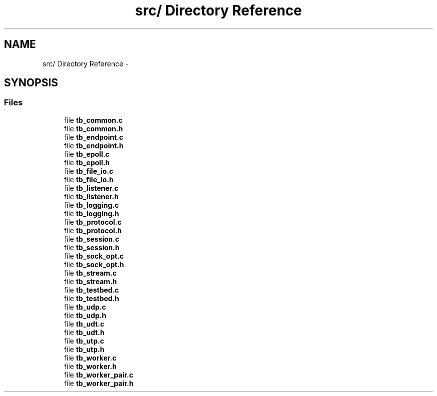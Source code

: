 .TH "src/ Directory Reference" 3 "Wed Feb 12 2014" "Version 0.2" "TestBed" \" -*- nroff -*-
.ad l
.nh
.SH NAME
src/ Directory Reference \- 
.SH SYNOPSIS
.br
.PP
.SS "Files"

.in +1c
.ti -1c
.RI "file \fBtb_common\&.c\fP"
.br
.ti -1c
.RI "file \fBtb_common\&.h\fP"
.br
.ti -1c
.RI "file \fBtb_endpoint\&.c\fP"
.br
.ti -1c
.RI "file \fBtb_endpoint\&.h\fP"
.br
.ti -1c
.RI "file \fBtb_epoll\&.c\fP"
.br
.ti -1c
.RI "file \fBtb_epoll\&.h\fP"
.br
.ti -1c
.RI "file \fBtb_file_io\&.c\fP"
.br
.ti -1c
.RI "file \fBtb_file_io\&.h\fP"
.br
.ti -1c
.RI "file \fBtb_listener\&.c\fP"
.br
.ti -1c
.RI "file \fBtb_listener\&.h\fP"
.br
.ti -1c
.RI "file \fBtb_logging\&.c\fP"
.br
.ti -1c
.RI "file \fBtb_logging\&.h\fP"
.br
.ti -1c
.RI "file \fBtb_protocol\&.c\fP"
.br
.ti -1c
.RI "file \fBtb_protocol\&.h\fP"
.br
.ti -1c
.RI "file \fBtb_session\&.c\fP"
.br
.ti -1c
.RI "file \fBtb_session\&.h\fP"
.br
.ti -1c
.RI "file \fBtb_sock_opt\&.c\fP"
.br
.ti -1c
.RI "file \fBtb_sock_opt\&.h\fP"
.br
.ti -1c
.RI "file \fBtb_stream\&.c\fP"
.br
.ti -1c
.RI "file \fBtb_stream\&.h\fP"
.br
.ti -1c
.RI "file \fBtb_testbed\&.c\fP"
.br
.ti -1c
.RI "file \fBtb_testbed\&.h\fP"
.br
.ti -1c
.RI "file \fBtb_udp\&.c\fP"
.br
.ti -1c
.RI "file \fBtb_udp\&.h\fP"
.br
.ti -1c
.RI "file \fBtb_udt\&.c\fP"
.br
.ti -1c
.RI "file \fBtb_udt\&.h\fP"
.br
.ti -1c
.RI "file \fBtb_utp\&.c\fP"
.br
.ti -1c
.RI "file \fBtb_utp\&.h\fP"
.br
.ti -1c
.RI "file \fBtb_worker\&.c\fP"
.br
.ti -1c
.RI "file \fBtb_worker\&.h\fP"
.br
.ti -1c
.RI "file \fBtb_worker_pair\&.c\fP"
.br
.ti -1c
.RI "file \fBtb_worker_pair\&.h\fP"
.br
.in -1c
